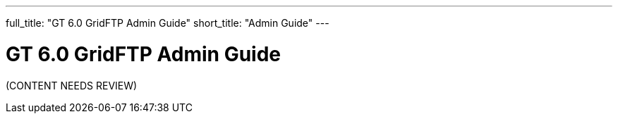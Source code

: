 ---
full_title: "GT 6.0 GridFTP Admin Guide"
short_title: "Admin Guide"
---

= GT 6.0 GridFTP Admin Guide

[red]#(CONTENT NEEDS REVIEW)#